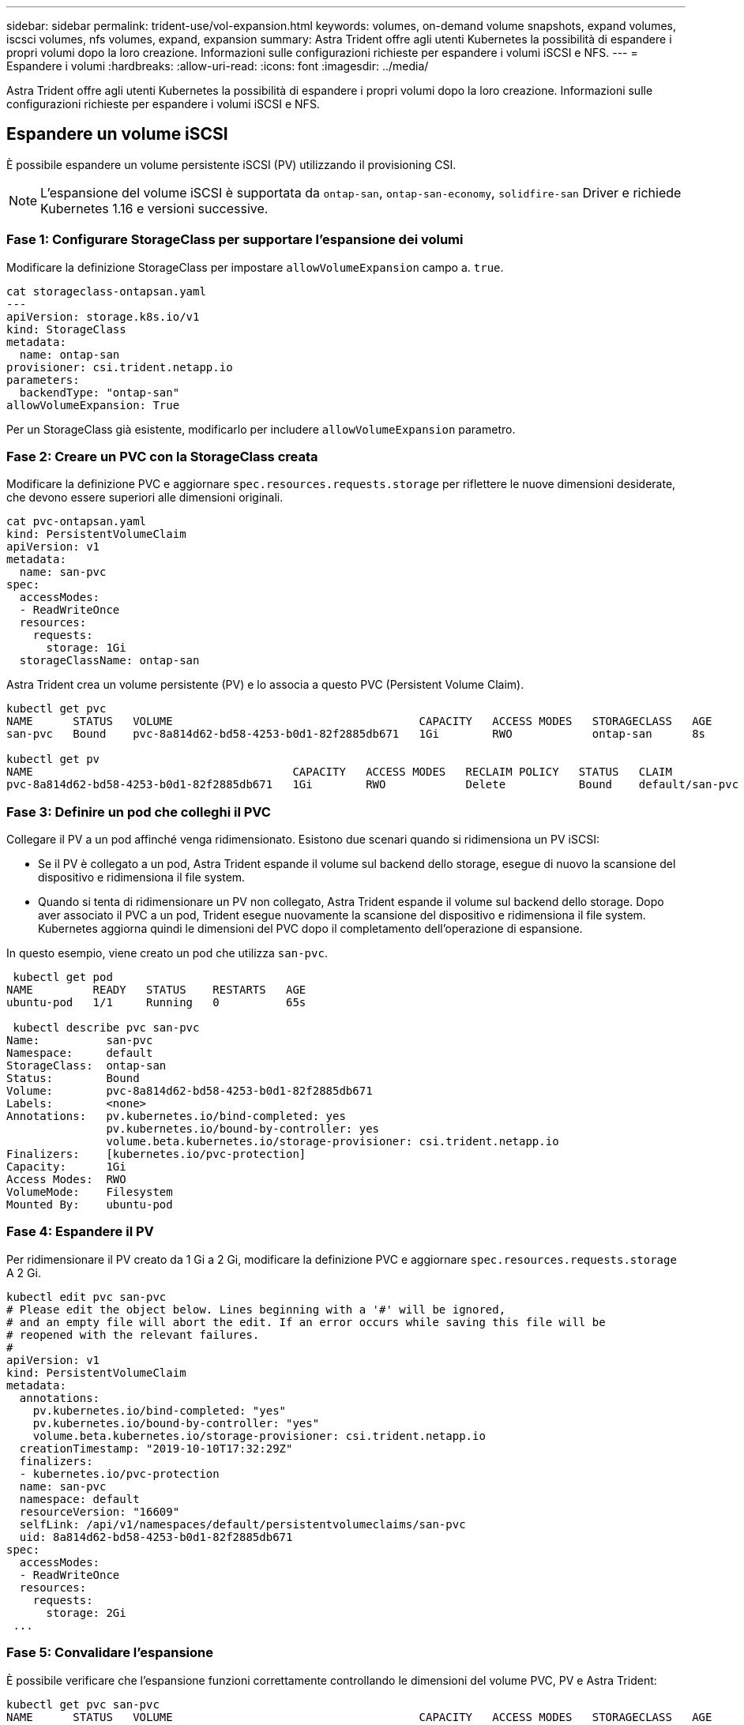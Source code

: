 ---
sidebar: sidebar 
permalink: trident-use/vol-expansion.html 
keywords: volumes, on-demand volume snapshots, expand volumes, iscsci volumes, nfs volumes, expand, expansion 
summary: Astra Trident offre agli utenti Kubernetes la possibilità di espandere i propri volumi dopo la loro creazione. Informazioni sulle configurazioni richieste per espandere i volumi iSCSI e NFS. 
---
= Espandere i volumi
:hardbreaks:
:allow-uri-read: 
:icons: font
:imagesdir: ../media/


[role="lead"]
Astra Trident offre agli utenti Kubernetes la possibilità di espandere i propri volumi dopo la loro creazione. Informazioni sulle configurazioni richieste per espandere i volumi iSCSI e NFS.



== Espandere un volume iSCSI

È possibile espandere un volume persistente iSCSI (PV) utilizzando il provisioning CSI.


NOTE: L'espansione del volume iSCSI è supportata da `ontap-san`, `ontap-san-economy`, `solidfire-san` Driver e richiede Kubernetes 1.16 e versioni successive.



=== Fase 1: Configurare StorageClass per supportare l'espansione dei volumi

Modificare la definizione StorageClass per impostare `allowVolumeExpansion` campo a. `true`.

[listing]
----
cat storageclass-ontapsan.yaml
---
apiVersion: storage.k8s.io/v1
kind: StorageClass
metadata:
  name: ontap-san
provisioner: csi.trident.netapp.io
parameters:
  backendType: "ontap-san"
allowVolumeExpansion: True
----
Per un StorageClass già esistente, modificarlo per includere `allowVolumeExpansion` parametro.



=== Fase 2: Creare un PVC con la StorageClass creata

Modificare la definizione PVC e aggiornare `spec.resources.requests.storage` per riflettere le nuove dimensioni desiderate, che devono essere superiori alle dimensioni originali.

[listing]
----
cat pvc-ontapsan.yaml
kind: PersistentVolumeClaim
apiVersion: v1
metadata:
  name: san-pvc
spec:
  accessModes:
  - ReadWriteOnce
  resources:
    requests:
      storage: 1Gi
  storageClassName: ontap-san
----
Astra Trident crea un volume persistente (PV) e lo associa a questo PVC (Persistent Volume Claim).

[listing]
----
kubectl get pvc
NAME      STATUS   VOLUME                                     CAPACITY   ACCESS MODES   STORAGECLASS   AGE
san-pvc   Bound    pvc-8a814d62-bd58-4253-b0d1-82f2885db671   1Gi        RWO            ontap-san      8s

kubectl get pv
NAME                                       CAPACITY   ACCESS MODES   RECLAIM POLICY   STATUS   CLAIM             STORAGECLASS   REASON   AGE
pvc-8a814d62-bd58-4253-b0d1-82f2885db671   1Gi        RWO            Delete           Bound    default/san-pvc   ontap-san               10s
----


=== Fase 3: Definire un pod che colleghi il PVC

Collegare il PV a un pod affinché venga ridimensionato. Esistono due scenari quando si ridimensiona un PV iSCSI:

* Se il PV è collegato a un pod, Astra Trident espande il volume sul backend dello storage, esegue di nuovo la scansione del dispositivo e ridimensiona il file system.
* Quando si tenta di ridimensionare un PV non collegato, Astra Trident espande il volume sul backend dello storage. Dopo aver associato il PVC a un pod, Trident esegue nuovamente la scansione del dispositivo e ridimensiona il file system. Kubernetes aggiorna quindi le dimensioni del PVC dopo il completamento dell'operazione di espansione.


In questo esempio, viene creato un pod che utilizza `san-pvc`.

[listing]
----
 kubectl get pod
NAME         READY   STATUS    RESTARTS   AGE
ubuntu-pod   1/1     Running   0          65s

 kubectl describe pvc san-pvc
Name:          san-pvc
Namespace:     default
StorageClass:  ontap-san
Status:        Bound
Volume:        pvc-8a814d62-bd58-4253-b0d1-82f2885db671
Labels:        <none>
Annotations:   pv.kubernetes.io/bind-completed: yes
               pv.kubernetes.io/bound-by-controller: yes
               volume.beta.kubernetes.io/storage-provisioner: csi.trident.netapp.io
Finalizers:    [kubernetes.io/pvc-protection]
Capacity:      1Gi
Access Modes:  RWO
VolumeMode:    Filesystem
Mounted By:    ubuntu-pod
----


=== Fase 4: Espandere il PV

Per ridimensionare il PV creato da 1 Gi a 2 Gi, modificare la definizione PVC e aggiornare `spec.resources.requests.storage` A 2 Gi.

[listing]
----
kubectl edit pvc san-pvc
# Please edit the object below. Lines beginning with a '#' will be ignored,
# and an empty file will abort the edit. If an error occurs while saving this file will be
# reopened with the relevant failures.
#
apiVersion: v1
kind: PersistentVolumeClaim
metadata:
  annotations:
    pv.kubernetes.io/bind-completed: "yes"
    pv.kubernetes.io/bound-by-controller: "yes"
    volume.beta.kubernetes.io/storage-provisioner: csi.trident.netapp.io
  creationTimestamp: "2019-10-10T17:32:29Z"
  finalizers:
  - kubernetes.io/pvc-protection
  name: san-pvc
  namespace: default
  resourceVersion: "16609"
  selfLink: /api/v1/namespaces/default/persistentvolumeclaims/san-pvc
  uid: 8a814d62-bd58-4253-b0d1-82f2885db671
spec:
  accessModes:
  - ReadWriteOnce
  resources:
    requests:
      storage: 2Gi
 ...
----


=== Fase 5: Convalidare l'espansione

È possibile verificare che l'espansione funzioni correttamente controllando le dimensioni del volume PVC, PV e Astra Trident:

[listing]
----
kubectl get pvc san-pvc
NAME      STATUS   VOLUME                                     CAPACITY   ACCESS MODES   STORAGECLASS   AGE
san-pvc   Bound    pvc-8a814d62-bd58-4253-b0d1-82f2885db671   2Gi        RWO            ontap-san      11m
kubectl get pv
NAME                                       CAPACITY   ACCESS MODES   RECLAIM POLICY   STATUS   CLAIM             STORAGECLASS   REASON   AGE
pvc-8a814d62-bd58-4253-b0d1-82f2885db671   2Gi        RWO            Delete           Bound    default/san-pvc   ontap-san               12m
tridentctl get volumes -n trident
+------------------------------------------+---------+---------------+----------+--------------------------------------+--------+---------+
|                   NAME                   |  SIZE   | STORAGE CLASS | PROTOCOL |             BACKEND UUID             | STATE  | MANAGED |
+------------------------------------------+---------+---------------+----------+--------------------------------------+--------+---------+
| pvc-8a814d62-bd58-4253-b0d1-82f2885db671 | 2.0 GiB | ontap-san     | block    | a9b7bfff-0505-4e31-b6c5-59f492e02d33 | online | true    |
+------------------------------------------+---------+---------------+----------+--------------------------------------+--------+---------+
----


== Espandere un volume NFS

Astra Trident supporta l'espansione dei volumi per NFS PVS su cui è stato eseguito il provisioning `ontap-nas`, `ontap-nas-economy`, `ontap-nas-flexgroup`, `gcp-cvs`, e. `azure-netapp-files` back-end.



=== Fase 1: Configurare StorageClass per supportare l'espansione dei volumi

Per ridimensionare un PV NFS, l'amministratore deve prima configurare la classe di storage per consentire l'espansione del volume impostando `allowVolumeExpansion` campo a. `true`:

[listing]
----
cat storageclass-ontapnas.yaml
apiVersion: storage.k8s.io/v1
kind: StorageClass
metadata:
  name: ontapnas
provisioner: csi.trident.netapp.io
parameters:
  backendType: ontap-nas
allowVolumeExpansion: true
----
Se è già stata creata una classe di storage senza questa opzione, è possibile modificare semplicemente la classe di storage esistente utilizzando `kubectl edit storageclass` per consentire l'espansione del volume.



=== Fase 2: Creare un PVC con la StorageClass creata

[listing]
----
cat pvc-ontapnas.yaml
kind: PersistentVolumeClaim
apiVersion: v1
metadata:
  name: ontapnas20mb
spec:
  accessModes:
  - ReadWriteOnce
  resources:
    requests:
      storage: 20Mi
  storageClassName: ontapnas
----
Astra Trident deve creare un PV NFS 20MiB per questo PVC:

[listing]
----
kubectl get pvc
NAME           STATUS   VOLUME                                     CAPACITY     ACCESS MODES   STORAGECLASS    AGE
ontapnas20mb   Bound    pvc-08f3d561-b199-11e9-8d9f-5254004dfdb7   20Mi         RWO            ontapnas        9s

kubectl get pv pvc-08f3d561-b199-11e9-8d9f-5254004dfdb7
NAME                                       CAPACITY   ACCESS MODES   RECLAIM POLICY   STATUS   CLAIM                  STORAGECLASS    REASON   AGE
pvc-08f3d561-b199-11e9-8d9f-5254004dfdb7   20Mi       RWO            Delete           Bound    default/ontapnas20mb   ontapnas                 2m42s
----


=== Fase 3: Espandere il PV

Per ridimensionare il PV 20MiB appena creato in 1GiB, modificare il PVC e impostare `spec.resources.requests.storage` A 1GiB:

[listing]
----
kubectl edit pvc ontapnas20mb
# Please edit the object below. Lines beginning with a '#' will be ignored,
# and an empty file will abort the edit. If an error occurs while saving this file will be
# reopened with the relevant failures.
#
apiVersion: v1
kind: PersistentVolumeClaim
metadata:
  annotations:
    pv.kubernetes.io/bind-completed: "yes"
    pv.kubernetes.io/bound-by-controller: "yes"
    volume.beta.kubernetes.io/storage-provisioner: csi.trident.netapp.io
  creationTimestamp: 2018-08-21T18:26:44Z
  finalizers:
  - kubernetes.io/pvc-protection
  name: ontapnas20mb
  namespace: default
  resourceVersion: "1958015"
  selfLink: /api/v1/namespaces/default/persistentvolumeclaims/ontapnas20mb
  uid: c1bd7fa5-a56f-11e8-b8d7-fa163e59eaab
spec:
  accessModes:
  - ReadWriteOnce
  resources:
    requests:
      storage: 1Gi
...
----


=== Fase 4: Convalidare l'espansione

È possibile verificare che il ridimensionamento funzioni correttamente controllando le dimensioni del volume PVC, PV e Astra Trident:

[listing]
----
kubectl get pvc ontapnas20mb
NAME           STATUS   VOLUME                                     CAPACITY   ACCESS MODES   STORAGECLASS    AGE
ontapnas20mb   Bound    pvc-08f3d561-b199-11e9-8d9f-5254004dfdb7   1Gi        RWO            ontapnas        4m44s

kubectl get pv pvc-08f3d561-b199-11e9-8d9f-5254004dfdb7
NAME                                       CAPACITY   ACCESS MODES   RECLAIM POLICY   STATUS   CLAIM                  STORAGECLASS    REASON   AGE
pvc-08f3d561-b199-11e9-8d9f-5254004dfdb7   1Gi        RWO            Delete           Bound    default/ontapnas20mb   ontapnas                 5m35s

tridentctl get volume pvc-08f3d561-b199-11e9-8d9f-5254004dfdb7 -n trident
+------------------------------------------+---------+---------------+----------+--------------------------------------+--------+---------+
|                   NAME                   |  SIZE   | STORAGE CLASS | PROTOCOL |             BACKEND UUID             | STATE  | MANAGED |
+------------------------------------------+---------+---------------+----------+--------------------------------------+--------+---------+
| pvc-08f3d561-b199-11e9-8d9f-5254004dfdb7 | 1.0 GiB | ontapnas      | file     | c5a6f6a4-b052-423b-80d4-8fb491a14a22 | online | true    |
+------------------------------------------+---------+---------------+----------+--------------------------------------+--------+---------+
----